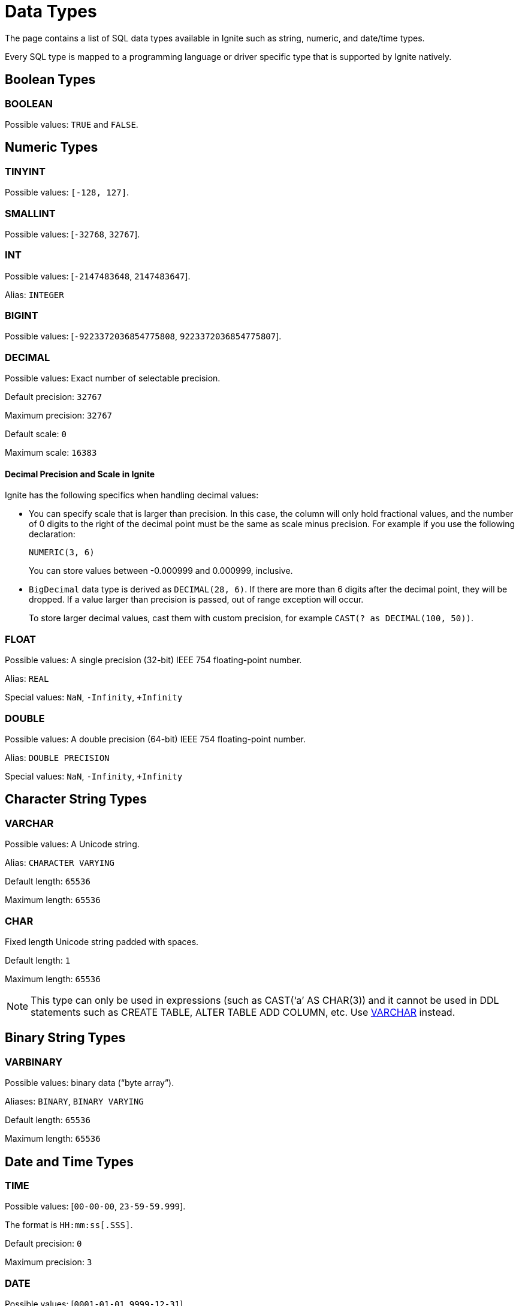 // Licensed to the Apache Software Foundation (ASF) under one or more
// contributor license agreements.  See the NOTICE file distributed with
// this work for additional information regarding copyright ownership.
// The ASF licenses this file to You under the Apache License, Version 2.0
// (the "License"); you may not use this file except in compliance with
// the License.  You may obtain a copy of the License at
//
// http://www.apache.org/licenses/LICENSE-2.0
//
// Unless required by applicable law or agreed to in writing, software
// distributed under the License is distributed on an "AS IS" BASIS,
// WITHOUT WARRANTIES OR CONDITIONS OF ANY KIND, either express or implied.
// See the License for the specific language governing permissions and
// limitations under the License.
= Data Types


The page contains a list of SQL data types available in Ignite such as string, numeric, and date/time types.

Every SQL type is mapped to a programming language or driver specific type that is supported by Ignite natively.

== Boolean Types

=== BOOLEAN
Possible values: `TRUE` and `FALSE`.

== Numeric Types

=== TINYINT

Possible values: `[-128, 127]`.

=== SMALLINT
Possible values: [`-32768`, `32767`].

=== INT

Possible values: [`-2147483648`, `2147483647`].

Alias: `INTEGER`

=== BIGINT
Possible values: [`-9223372036854775808`, `9223372036854775807`].

=== DECIMAL
Possible values: Exact number of selectable precision.

Default precision: `32767`

Maximum precision: `32767`

Default scale: `0`

Maximum scale: `16383`

==== Decimal Precision and Scale in Ignite

Ignite has the following specifics when handling decimal values:

- You can specify scale that is larger than precision. In this case, the column will only hold fractional values, and the number of 0 digits to the right of the decimal point must be the same as scale minus precision. For example if you use the following declaration:
+
[source, sql]
----
NUMERIC(3, 6)
----
+
You can store values between -0.000999 and 0.000999, inclusive.
+
- `BigDecimal` data type is derived as `DECIMAL(28, 6)`. If there are more than 6 digits after the decimal point, they will be dropped.  If a value larger than precision is passed, out of range exception will occur.
+
To store larger decimal values, cast them with custom precision, for example `CAST(? as DECIMAL(100, 50))`.


=== FLOAT

Possible values: A single precision (32-bit) IEEE 754 floating-point number.

Alias: `REAL`

Special values: `NaN`, `-Infinity`, `+Infinity`

=== DOUBLE
Possible values: A double precision (64-bit) IEEE 754 floating-point number.

Alias: `DOUBLE PRECISION`

Special values: `NaN`, `-Infinity`, `+Infinity`

== Character String Types

=== VARCHAR
Possible values: A Unicode string.

Alias: `CHARACTER VARYING`

Default length: `65536`

Maximum length: `65536`

=== CHAR

Fixed length Unicode string padded with spaces.

Default length: `1`

Maximum length: `65536`

NOTE: This type can only be used in expressions (such as CAST(‘a’ AS CHAR(3)) and it cannot be used in DDL statements such as CREATE TABLE, ALTER TABLE ADD COLUMN, etc. Use <<VARCHAR>> instead.

== Binary String Types

=== VARBINARY

Possible values: binary data (“byte array”).

Aliases: `BINARY`, `BINARY VARYING`

Default length: `65536`

Maximum length: `65536`

== Date and Time Types

=== TIME
Possible values: [`00-00-00`, `23-59-59.999`].

The format is `HH:mm:ss[.SSS]`.

Default precision: `0`

Maximum precision: `3`

=== DATE
Possible values: [`0001-01-01`, `9999-12-31`].

The format is `yyyy-MM-dd`.

=== TIMESTAMP

WARNING: The timestamp data type only supports precision up to milliseconds (3 symbols). Any values past the 3rd symbol will be ignored.

Possible values: [`0001-01-01 18:00:00`, `9999-12-31 05:59:59.999`].

The format is `yyyy-MM-dd HH:mm:ss[.SSS]`.

Default precision: `6`

Maximum precision: `9`

=== TIMESTAMP WITH LOCAL TIME ZONE

WARNING: The timestamp with local time zone data type only supports precision up to milliseconds (3 symbols). Any values past the 3rd symbol will be ignored.

Unlike `TIMESTAMP`, the value is always stored in UTC time zone.
The value passed to/from the user is converted from/to UTC using the user's session time zone.

Possible values (in UTC time zone): [`0001-01-01 18:00:00`, `9999-12-31 05:59:59.999`].

The format is `yyyy-MM-dd HH:mm:ss[.SSS]`.

Default precision: `6`

Maximum precision: `9`

== Other Types

=== UUID
Possible values: Universally unique identifier. This is a 128 bit value.

Example UUID: `7d24b70e-25d5-45ed-a5fa-39d8e1d966b9`

== Implicit Type Conversion

In Ignite 3, implicit type conversion is limited to types within the same type family. The table below covers the possible implicit conversions:

[cols="1,3",opts="header"]
|===
|Type Family
|Available Types


|Boolean
|`BOOLEAN`

|Numeric
|`TINYINT`,
`SMALLINT`,
`INT`,
`BIGINT`,
`DECIMAL`,
`FLOAT`,
`DOUBLE`

|Character String
|`VARCHAR`,
`CHAR`

|Binary String
|`VARBINARY`
`BINARY`

|Date
|`DATE`

|Time
|`TIME`

|Datetime
|`TIMESTAMP`,
`TIMESTAMP WITH LOCAL TIME ZONE`

|UUID
|`UUID`

|===